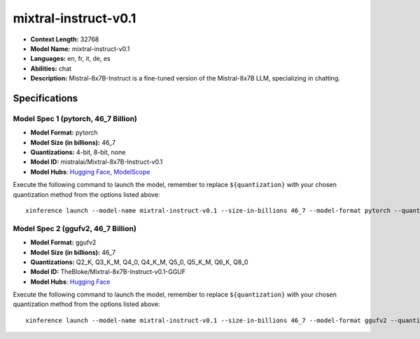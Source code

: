 .. _models_llm_mixtral-instruct-v0.1:

========================================
mixtral-instruct-v0.1
========================================

- **Context Length:** 32768
- **Model Name:** mixtral-instruct-v0.1
- **Languages:** en, fr, it, de, es
- **Abilities:** chat
- **Description:** Mistral-8x7B-Instruct is a fine-tuned version of the Mistral-8x7B LLM, specializing in chatting.

Specifications
^^^^^^^^^^^^^^


Model Spec 1 (pytorch, 46_7 Billion)
++++++++++++++++++++++++++++++++++++++++

- **Model Format:** pytorch
- **Model Size (in billions):** 46_7
- **Quantizations:** 4-bit, 8-bit, none
- **Model ID:** mistralai/Mixtral-8x7B-Instruct-v0.1
- **Model Hubs**:  `Hugging Face <https://huggingface.co/mistralai/Mixtral-8x7B-Instruct-v0.1>`__, `ModelScope <https://modelscope.cn/models/AI-ModelScope/Mixtral-8x7B-Instruct-v0.1>`__

Execute the following command to launch the model, remember to replace ``${quantization}`` with your
chosen quantization method from the options listed above::

   xinference launch --model-name mixtral-instruct-v0.1 --size-in-billions 46_7 --model-format pytorch --quantization ${quantization}


Model Spec 2 (ggufv2, 46_7 Billion)
++++++++++++++++++++++++++++++++++++++++

- **Model Format:** ggufv2
- **Model Size (in billions):** 46_7
- **Quantizations:** Q2_K, Q3_K_M, Q4_0, Q4_K_M, Q5_0, Q5_K_M, Q6_K, Q8_0
- **Model ID:** TheBloke/Mixtral-8x7B-Instruct-v0.1-GGUF
- **Model Hubs**:  `Hugging Face <https://huggingface.co/TheBloke/Mixtral-8x7B-Instruct-v0.1-GGUF>`__

Execute the following command to launch the model, remember to replace ``${quantization}`` with your
chosen quantization method from the options listed above::

   xinference launch --model-name mixtral-instruct-v0.1 --size-in-billions 46_7 --model-format ggufv2 --quantization ${quantization}

